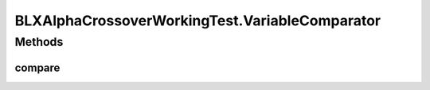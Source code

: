 .. java:import:: org.uma.jmetal.operator CrossoverOperator

.. java:import:: org.uma.jmetal.operator.impl.crossover BLXAlphaCrossover

.. java:import:: org.uma.jmetal.problem DoubleProblem

.. java:import:: org.uma.jmetal.problem.multiobjective Kursawe

.. java:import:: org.uma.jmetal.solution DoubleSolution

.. java:import:: org.uma.jmetal.util JMetalException

.. java:import:: org.uma.jmetal.util.fileoutput SolutionListOutput

.. java:import:: org.uma.jmetal.util.fileoutput.impl DefaultFileOutputContext

BLXAlphaCrossoverWorkingTest.VariableComparator
===============================================

.. java:package:: org.uma.jmetal.workingTest
   :noindex:

.. java:type:: public static class VariableComparator implements Comparator<DoubleSolution>
   :outertype: BLXAlphaCrossoverWorkingTest

Methods
-------
compare
^^^^^^^

.. java:method:: @Override public int compare(DoubleSolution solution1, DoubleSolution solution2)
   :outertype: BLXAlphaCrossoverWorkingTest.VariableComparator

   Compares two solutions according to the first variable value

   :param solution1: Object representing the first \ ``Solution``\ .
   :param solution2: Object representing the second \ ``Solution``\ .
   :return: -1, or 0, or 1 if o1 is less than, equal, or greater than o2, respectively.

